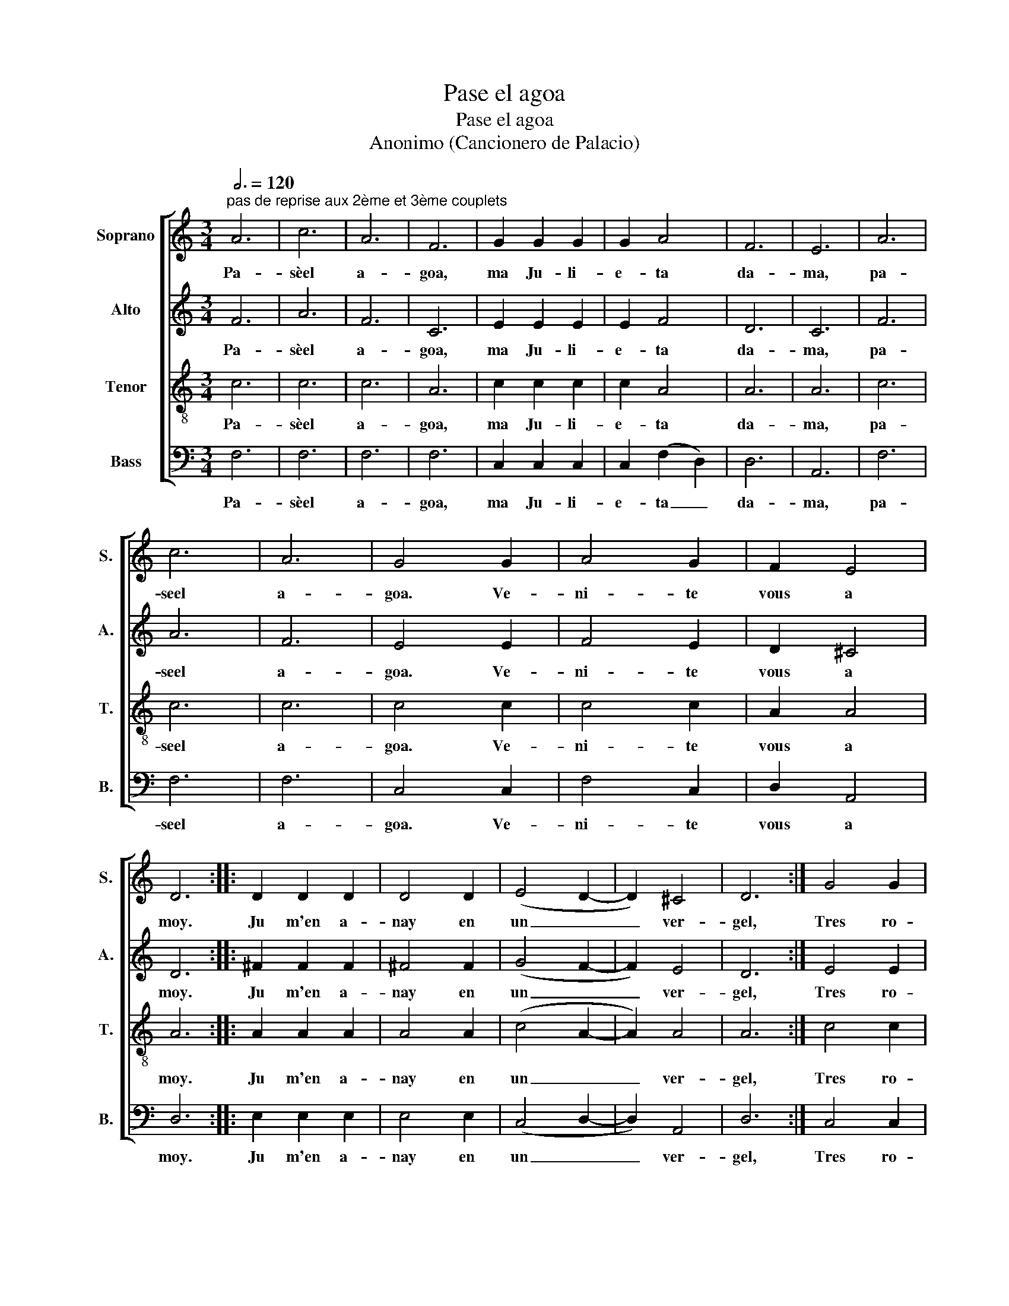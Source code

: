 X:1
T:Pase el agoa
T:Pase el agoa
T:                                                                                            Anonimo (Cancionero de Palacio)
%%score [ 1 2 3 4 ]
L:1/8
Q:3/4=120
M:3/4
K:C
V:1 treble nm="Soprano" snm="S."
V:2 treble nm="Alto" snm="A."
V:3 treble-8 nm="Tenor" snm="T."
V:4 bass nm="Bass" snm="B."
V:1
"^pas de reprise aux 2ème et 3ème couplets" A6 | c6 | A6 | F6 | G2 G2 G2 | G2 A4 | F6 | E6 | A6 | %9
w: Pa-|sèel|a-|goa,|ma Ju- li-|e- ta|da-|ma,|pa-|
 c6 | A6 | G4 G2 | A4 G2 | F2 E4 | D6 :: D2 D2 D2 | D4 D2 | (E4 D2- | D2) ^C4 | D6 :| G4 G2 | %21
w: seel|a-|goa. Ve-|ni- te|vous a|moy.|Ju m'en a-|nay en|un _|_ ver-|gel,|Tres ro-|
 G4 G2 | G4 G2 | G4 G2 | G2 G2 G2 | G2 A4 | F6 | E6 | A6 | c6 | A6 | G4 G2 | A4 G2 | F2 E4 | %34
w: se- tas|fui cu-|ller, Ma|Ju- li- o-|le- ta|da-|ma,|pa-|sèel|a-|goa. Ve-|ni- te|vous a|
 D6!D.C.! |] %35
w: moy.|
V:2
 F6 | A6 | F6 | C6 | E2 E2 E2 | E2 F4 | D6 | C6 | F6 | A6 | F6 | E4 E2 | F4 E2 | D2 ^C4 | D6 :: %15
w: Pa-|sèel|a-|goa,|ma Ju- li-|e- ta|da-|ma,|pa-|seel|a-|goa. Ve-|ni- te|vous a|moy.|
 ^F2 F2 F2 | ^F4 F2 | (G4 F2- | F2) E4 | D6 :| E4 E2 | E4 E2 | E4 E2 | E4 E2 | E2 E2 E2 | E2 F4 | %26
w: Ju m'en a-|nay en|un _|_ ver-|gel,|Tres ro-|se- tas|fui cu-|ller, Ma|Ju- li- o-|le- ta|
 D6 | C6 | F6 | A6 | F6 | E4 E2 | F4 E2 | D2 ^C4 | D6 |] %35
w: da-|ma,|pa-|sèel|a-|goa. Ve-|ni- te|vous a|moy.|
V:3
 c6 | c6 | c6 | A6 | c2 c2 c2 | c2 A4 | A6 | A6 | c6 | c6 | c6 | c4 c2 | c4 c2 | A2 A4 | A6 :: %15
w: Pa-|sèel|a-|goa,|ma Ju- li-|e- ta|da-|ma,|pa-|seel|a-|goa. Ve-|ni- te|vous a|moy.|
 A2 A2 A2 | A4 A2 | (c4 A2- | A2) A4 | A6 :| c4 c2 | c4 c2 | c4 c2 | c4 c2 | c2 c2 c2 | c2 A4 | %26
w: Ju m'en a-|nay en|un _|_ ver-|gel,|Tres ro-|se- tas|fui cu-|ller, Ma|Ju- li- o-|le- ta|
 A6 | A6 | c6 | c6 | c6 | c4 c2 | c4 c2 | A2 A4 | A6 |] %35
w: da-|ma,|pa-|sèel|a-|goa. Ve-|ni- te|vous a|moy.|
V:4
 F,6 | F,6 | F,6 | F,6 | C,2 C,2 C,2 | C,2 (F,2 D,2) | D,6 | A,,6 | F,6 | F,6 | F,6 | C,4 C,2 | %12
w: Pa-|sèel|a-|goa,|ma Ju- li-|e- ta _|da-|ma,|pa-|seel|a-|goa. Ve-|
 F,4 C,2 | D,2 A,,4 | D,6 :: E,2 E,2 E,2 | E,4 E,2 | (C,4 D,2- | D,2) A,,4 | D,6 :| C,4 C,2 | %21
w: ni- te|vous a|moy.|Ju m'en a-|nay en|un _|_ ver-|gel,|Tres ro-|
 C,4 C,2 | C,4 C,2 | C,4 C,2 | C,2 C,2 C,2 | C,2 (F,2 D,2) | D,6 | A,,6 | F,6 | F,6 | F,6 | %31
w: se- tas|fui cu-|ller, Ma|Ju- li- o-|le- ta _|da-|ma,|pa-|sèel|a-|
 C,4 C,2 | F,4 C,2 | D,2 A,,4 | D,6 |] %35
w: goa. Ve-|ni- te|vous a|moy.|

